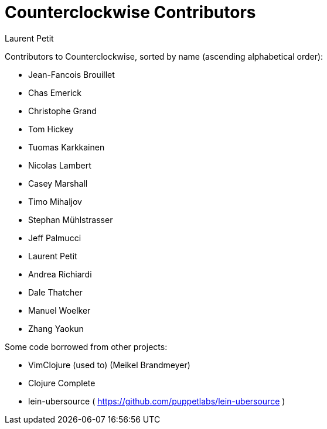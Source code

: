 = Counterclockwise Contributors
Laurent Petit
:source-highlighter: coderay
:experimental:
:toc: left
:toc-title: Contributors List
:toclevels: 2

Contributors to Counterclockwise, sorted by name (ascending alphabetical order):

- Jean-Fancois Brouillet
- Chas Emerick
- Christophe Grand
- Tom Hickey
- Tuomas Karkkainen
- Nicolas Lambert
- Casey Marshall
- Timo Mihaljov
- Stephan Mühlstrasser
- Jeff Palmucci
- Laurent Petit
- Andrea Richiardi
- Dale Thatcher
- Manuel Woelker
- Zhang Yaokun

Some code borrowed from other projects:

- VimClojure (used to) (Meikel Brandmeyer)
- Clojure Complete
- lein-ubersource ( https://github.com/puppetlabs/lein-ubersource )

